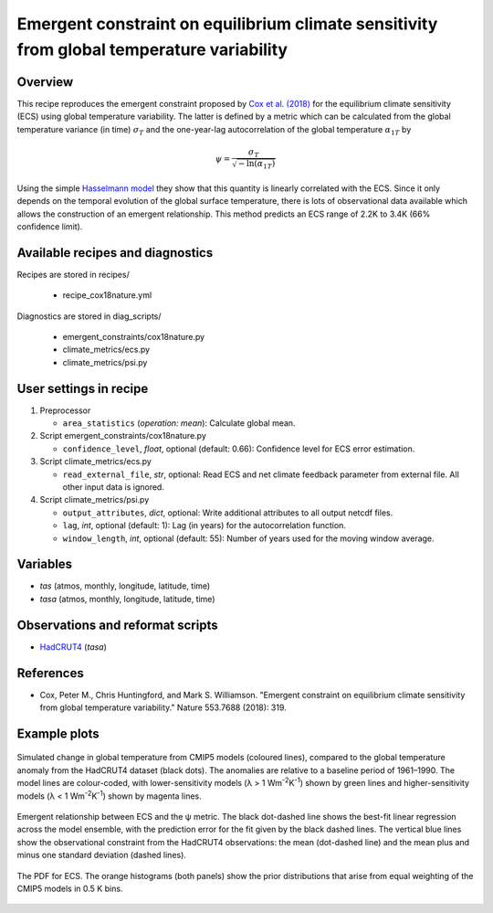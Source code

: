 .. _recipes_cox18nature:

Emergent constraint on equilibrium climate sensitivity from global temperature variability
==========================================================================================

Overview
--------

This recipe reproduces the emergent constraint proposed by `Cox et al. (2018)`_
for the equilibrium climate sensitivity (ECS) using global temperature
variability. The latter is defined by a metric which can be calculated from the
global temperature variance (in time) :math:`\sigma_T` and the one-year-lag
autocorrelation of the global temperature :math:`\alpha_{1T}` by

.. math::

   \psi = \frac{\sigma_T}{\sqrt{-\ln(\alpha_{1T})}}

Using the simple `Hasselmann model`_ they show that this quantity is linearly
correlated with the ECS. Since it only depends on the temporal evolution of the
global surface temperature, there is lots of observational data available which
allows the construction of an emergent relationship. This method predicts an
ECS range of 2.2K to 3.4K (66% confidence limit).

.. _`Cox et al. (2018)`: https://www.nature.com/articles/nature25450
.. _`Hasselmann model`: https://onlinelibrary.wiley.com/doi/10.1111/j.2153-3490.1976.tb00696.x


Available recipes and diagnostics
---------------------------------

Recipes are stored in recipes/

   * recipe_cox18nature.yml


Diagnostics are stored in diag_scripts/

   * emergent_constraints/cox18nature.py
   * climate_metrics/ecs.py
   * climate_metrics/psi.py


User settings in recipe
-----------------------

#. Preprocessor

   * ``area_statistics`` (*operation: mean*): Calculate global mean.

#. Script emergent_constraints/cox18nature.py

   * ``confidence_level``, *float*, optional (default: 0.66): Confidence level
     for ECS error estimation.

#. Script climate_metrics/ecs.py

   * ``read_external_file``, *str*, optional: Read ECS and net climate feedback
     parameter from external file. All other input data is ignored.

#. Script climate_metrics/psi.py

   * ``output_attributes``, *dict*, optional: Write additional attributes to
     all output netcdf files.
   * ``lag``, *int*, optional (default: 1): Lag (in years) for the
     autocorrelation function.
   * ``window_length``, *int*, optional (default: 55): Number of years used for
     the moving window average.


Variables
---------

* *tas* (atmos, monthly, longitude, latitude, time)
* *tasa* (atmos, monthly, longitude, latitude, time)


Observations and reformat scripts
---------------------------------

* HadCRUT4_ (*tasa*)

.. _HadCRUT4: https://crudata.uea.ac.uk/cru/data/temperature/


References
----------

* Cox, Peter M., Chris Huntingford, and Mark S. Williamson. "Emergent
  constraint on equilibrium climate sensitivity from global temperature
  variability." Nature 553.7688 (2018): 319.


Example plots
-------------

.. _fig_cox18nature_1:
.. figure:: /recipes/figures/cox18nature/temperature_anomaly_HadCRUT4.png
   :align: center
   :width: 50%

   Simulated change in global temperature from CMIP5 models (coloured lines),
   compared to the global temperature anomaly from the HadCRUT4 dataset (black
   dots). The anomalies are relative to a baseline period of 1961–1990. The model
   lines are colour-coded, with lower-sensitivity models (λ > 1
   Wm\ :sup:`-2`\ K\ :sup:`-1`\ ) shown by green lines and higher-sensitivity
   models (λ < 1 Wm\ :sup:`-2`\ K\ :sup:`-1`\ ) shown by magenta lines.

.. _fig_cox18nature_2:
.. figure:: /recipes/figures/cox18nature/emergent_relationship_HadCRUT4.png
   :align: center
   :width: 50%

   Emergent relationship between ECS and the ψ metric. The black dot-dashed
   line shows the best-fit linear regression across the model ensemble, with
   the prediction error for the fit given by the black dashed lines. The
   vertical blue lines show the observational constraint from the HadCRUT4
   observations: the mean (dot-dashed line) and the mean plus and minus one
   standard deviation (dashed lines).

.. _fig_cox18nature_3:
.. figure:: /recipes/figures/cox18nature/pdf_HadCRUT4.png
   :align: center
   :width: 50%

   The PDF for ECS. The orange histograms (both panels) show the prior
   distributions that arise from equal weighting of the CMIP5 models in 0.5 K
   bins.
